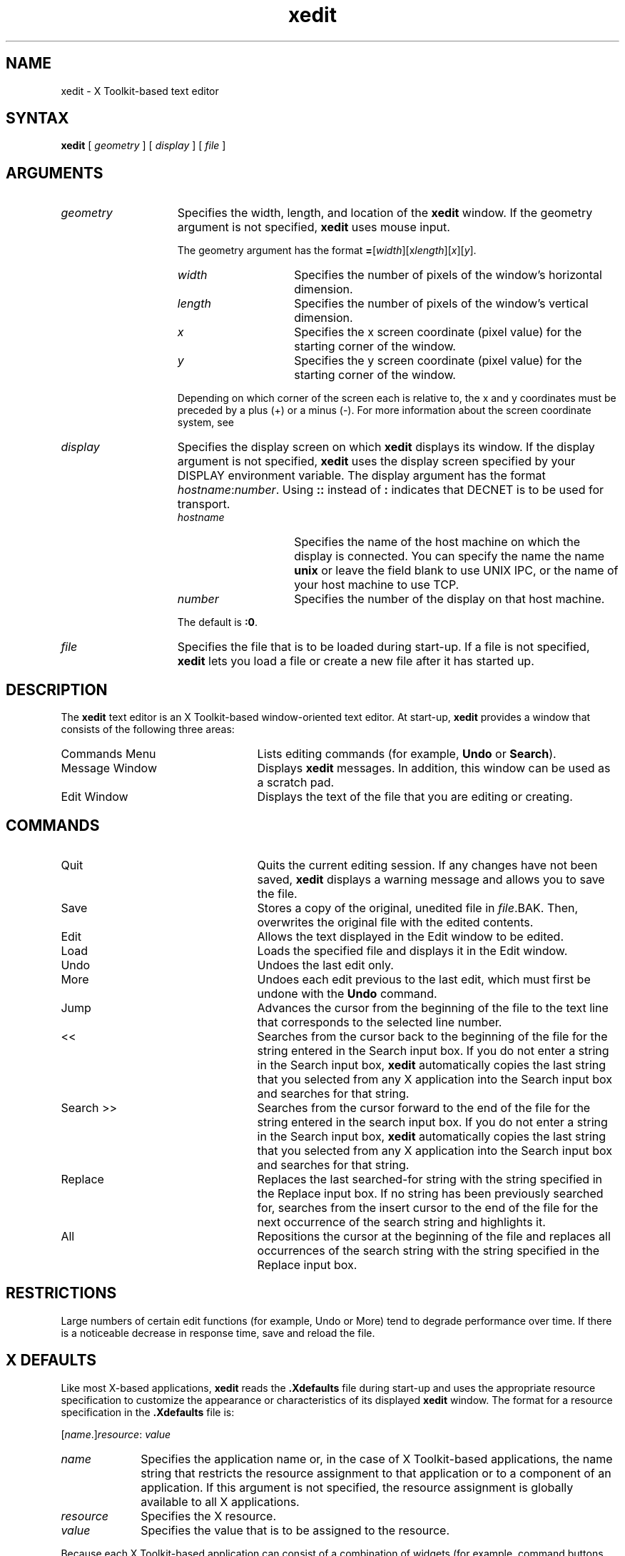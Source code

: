 .TH xedit 1X
.SH NAME
xedit - X Toolkit-based text editor
.SH SYNTAX
\fBxedit\fR [ \fIgeometry\fP ]  [ \fIdisplay\fR ] [ \fIfile\fP ]
.SH ARGUMENTS
.IP \fIgeometry\fR 15
Specifies the width, length, and location of
the
.B xedit
window.
If the geometry argument is not specified,
.B xedit
uses mouse input.

The geometry argument has the format
\fB=\fR[\fIwidth\fR][x\fIlength\fR][\fIx\fR][\fIy\fR].
.RS
.IP \fIwidth\fR 15
Specifies the number of pixels of the window's horizontal dimension.
.IP \fIlength\fR
Specifies the number of pixels of the window's vertical dimension.
.IP \fIx\fR
Specifies the x screen coordinate (pixel value)
for the starting corner of the window.
.IP \fIy\fR
Specifies the y screen coordinate (pixel value)
for the starting corner of the
window.
.PP
Depending on which corner of the screen each is relative to,
the x and y coordinates
must be preceded by a plus (+) or a minus (\-).
For more information about the screen coordinate system,
see
.MS X 1X .
.RE
.IP "\fIdisplay\fR" 15
Specifies the display screen on which
.B xedit
displays its window.
If the display argument is not specified,
.B xedit
uses the display screen specified by your DISPLAY environment variable.
The display argument has the format \fIhostname\fP\^:\^\fInumber\fP.
Using \fB::\fP instead of \fB:\fP
indicates that DECNET is to be used for transport.
.RS
.IP \fIhostname\fP 15
Specifies the name of the host machine on which the
display is connected.
You can specify the name 
the name
.B unix 
or leave the field blank
to use UNIX IPC,
or the name of your host machine to use TCP.
.IP \fInumber\fP 15
Specifies the number of the display on that host machine.
.RE
.PP
.RS 15
The default is \fB:0\fP.
.RE
.IP "\fIfile\fR" 15
Specifies the file that is to be loaded during start-up.
If a file is not specified,
.B xedit
lets you load a file or create a new file after it has started up.
.SH DESCRIPTION
The
.B xedit
text editor is an X Toolkit-based window-oriented text editor.
At start-up,
.B xedit
provides a window that consists of the following three areas:
.IP "Commands Menu" 25
Lists editing commands (for example, \fBUndo\fP or \fBSearch\fP).
.IP "Message Window"
Displays
.B xedit
messages.
In addition, this window can be used as a scratch pad.
.IP "Edit Window"
Displays the text of the file that you are editing or creating.
.SH COMMANDS
.IP "Quit" 25
Quits the current editing session.
If any changes have not been saved,
.B xedit 
displays a warning message and allows you to save the file.
.IP "Save"
Stores a copy of the original, unedited file in \fIfile\fR.BAK. 
Then, overwrites the original file with the edited contents.
.IP "Edit"
Allows the text displayed in the Edit window to be edited.
.IP "Load"
Loads the specified file and displays it in the Edit window.
.IP "Undo"
Undoes the last edit only.
.IP "More"
Undoes each edit previous to the last edit,
which must first be undone with the 
.B Undo
command.
.IP "Jump"
Advances the cursor from the beginning of the file to the text line
that corresponds to the selected line number.
.IP "<<"
Searches from the cursor back to the beginning of the file for the string
entered in the Search input box.
If you do not enter a string in the Search input box,
.B xedit
automatically copies the last string that you selected from any
X application into the Search input box and searches for that string.
.IP "Search >>"
Searches from the cursor forward to the end of the file for the string
entered in the search input box.
If you do not enter a string in the Search input box,
.B xedit
automatically copies the last string that you selected from any
X application into the Search input box and searches for that string.
.IP "Replace"
Replaces the last searched-for string
with the string specified in the Replace input box.
If no string has been previously searched for,
searches from the insert cursor to the end of the file 
for the next occurrence of the search string and highlights it.
.IP "All"
Repositions the cursor at the beginning of the file and replaces all 
occurrences of the search string with the string specified in the 
Replace input box.
.SH RESTRICTIONS
Large numbers of certain edit functions (for example, Undo or More)
tend to degrade performance over
time.
If there is a noticeable decrease in response time,
save and reload the file.
.SH X DEFAULTS
.LP
Like most X-based applications,
.B xedit
reads the \fB.Xdefaults\fR file during start-up
and uses the appropriate resource specification to customize the appearance 
or characteristics of its displayed
.B xedit
window.
The format for a resource
specification in the \fB.Xdefaults\fP file is:
.sp
.DS
.TA 2.5i
.ta 2.5i
[\^\fIname\fP.\^]\^\fIresource\fR\^:	\fIvalue\fR
.DE
.IP \fIname\fR 1i
Specifies the application name or, in the case of X Toolkit-based applications,
the name string that restricts the resource assignment to
that application or to a component of an application.
If this argument is not specified,
the resource assignment is globally available to all X applications.
.IP \fIresource\fR 1i
Specifies the X resource.
.IP \fIvalue\fR 1i
Specifies the value that is to be assigned to the resource.
.LP
Because each X Toolkit-based application can consist of a combination of
widgets (for example, command buttons and a scroll bar),
the name string
can be formed by adding widget class and name identifiers 
to the string.
For further information about adding class and name identifiers,
see the \fIGuide to the xedit Editor\fP.
.PP
For
.B xedit,
the available class identifiers are:
.sp
.nf
ButtonBox
Command
Scrollbar
Text   
.fi
.PP
For
.B xedit,
the available name identifiers are:
.sp
.nf
All
Edit
EditWindow
Jump
Load
MessageWindow
More
Quit
Replace
Save
Undo
xedit
.fi
.sp
.LP
For
.B xedit,
the available resources are:
.IP EnableBackups 22
Specifies that,
when edits made to an existing file are saved,
.B xedit
is to copy the original version of that file to \fIfile\fR.BAK 
before it saves the changes.
If the value of this option is specified as off, 
a backup file is not created.
.IP background
Specifies the background color to be displayed in command buttons.
The default is white.
.IP border
Specifies the border color of the 
.B xedit
window.
.IP borderWidth
Specifies the border width, in pixels, of the 
.B xedit
window.
.IP font
Specifies the font displayed in the
.B xedit
window.
.IP foreground
Specifies the foreground color of the
.B xedit
window.
The default is black.
.IP geometry
Specifies the geometry (window size and screen location)
to be used as the default for the 
.B xedit
window.
For information about the format of the geometry specification,
see ARGUMENTS.
.IP internalHeight
Specifies the internal horizontal padding (spacing between text and button
border) for command buttons.
.IP internalWidth
Specifies the internal vertical padding (spacing between text and button
border) for command buttons.
.SH KEY BINDINGS
.LP
Each specification included in the \f(TR.XtActions\fP file
modifies a key setting
for the editor that
.B xedit
uses.
When defining key specifications,
the following resource specification must be placed in your \f(TR\.Xdefaults\fP
file.
.EX
text.EventBindings:     .XtActions
.EE
.LP
Each key specification assigns an editor command to a named
key and/or mouse combination and has the format:
.sp
.DS
.TA .5i 1.5i
.ta .5i 1.5i
\fIkey\fP\^:	\fIfunction\fR
.DE
.sp
.IP \fIkey\fR 15
Specifies the key or mouse button that is used to invoke the named function.
.IP \fIfunction\fR
Specifies the function to be invoked when the named key is pressed.
.LP
For more information about specifications in the
.B .XtActions
file,
see
.MS X 1X .
.SH FILES
~/.Xdefaults
.br
~/.XtActions
.br
/usr/lib/.Xdefaults
.br
/usr/lib/.XtActions
.SH SEE ALSO
X(1X)
